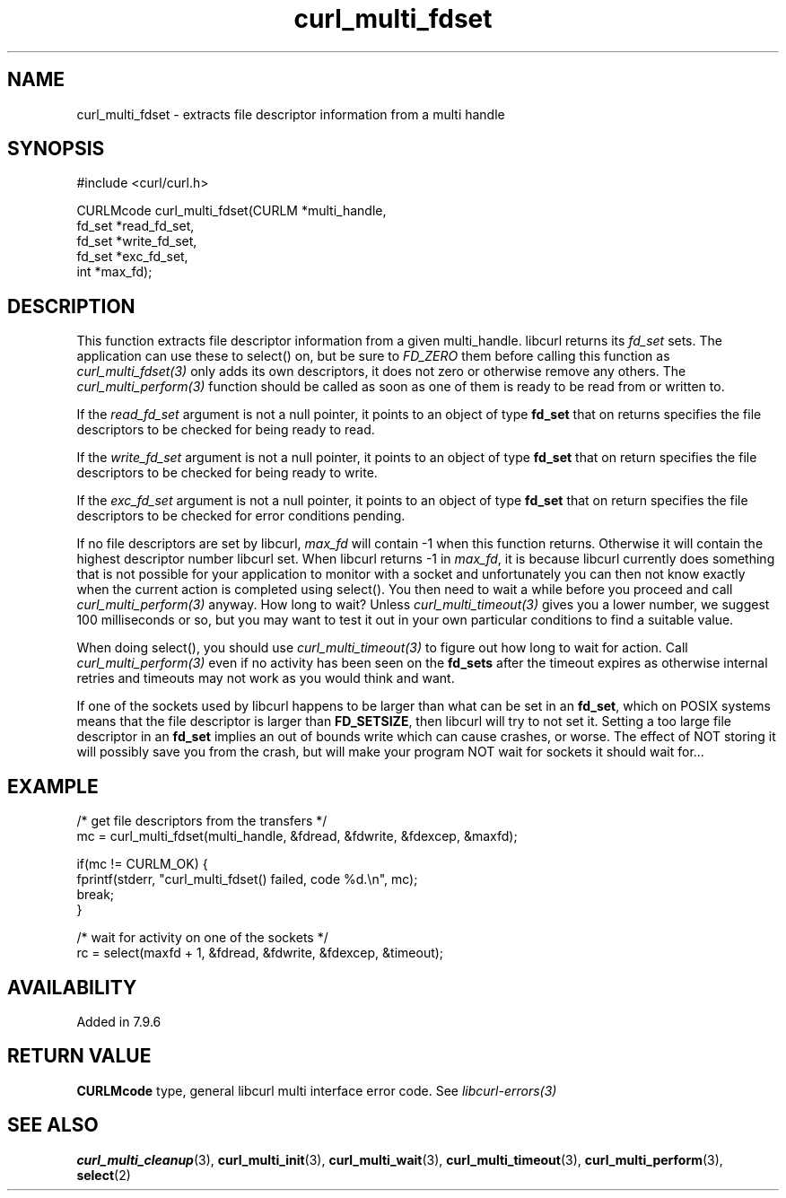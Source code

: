 .\" **************************************************************************
.\" *                                  _   _ ____  _
.\" *  Project                     ___| | | |  _ \| |
.\" *                             / __| | | | |_) | |
.\" *                            | (__| |_| |  _ <| |___
.\" *                             \___|\___/|_| \_\_____|
.\" *
.\" * Copyright (C) Daniel Stenberg, <daniel@haxx.se>, et al.
.\" *
.\" * This software is licensed as described in the file COPYING, which
.\" * you should have received as part of this distribution. The terms
.\" * are also available at https://curl.se/docs/copyright.html.
.\" *
.\" * You may opt to use, copy, modify, merge, publish, distribute and/or sell
.\" * copies of the Software, and permit persons to whom the Software is
.\" * furnished to do so, under the terms of the COPYING file.
.\" *
.\" * This software is distributed on an "AS IS" basis, WITHOUT WARRANTY OF ANY
.\" * KIND, either express or implied.
.\" *
.\" * SPDX-License-Identifier: curl
.\" *
.\" **************************************************************************
.TH curl_multi_fdset 3 "2 Jan 2006" "libcurl" "libcurl"
.SH NAME
curl_multi_fdset - extracts file descriptor information from a multi handle
.SH SYNOPSIS
.nf
#include <curl/curl.h>

CURLMcode curl_multi_fdset(CURLM *multi_handle,
                           fd_set *read_fd_set,
                           fd_set *write_fd_set,
                           fd_set *exc_fd_set,
                           int *max_fd);
.ad
.SH DESCRIPTION
This function extracts file descriptor information from a given multi_handle.
libcurl returns its \fIfd_set\fP sets. The application can use these to
select() on, but be sure to \fIFD_ZERO\fP them before calling this function as
\fIcurl_multi_fdset(3)\fP only adds its own descriptors, it does not zero or
otherwise remove any others. The \fIcurl_multi_perform(3)\fP function should
be called as soon as one of them is ready to be read from or written to.

If the \fIread_fd_set\fP argument is not a null pointer, it points to an
object of type \fBfd_set\fP that on returns specifies the file descriptors to
be checked for being ready to read.

If the \fIwrite_fd_set\fP argument is not a null pointer, it points to an
object of type \fBfd_set\fP that on return specifies the file descriptors to
be checked for being ready to write.

If the \fIexc_fd_set\fP argument is not a null pointer, it points to an object
of type \fBfd_set\fP that on return specifies the file descriptors to be
checked for error conditions pending.

If no file descriptors are set by libcurl, \fImax_fd\fP will contain -1 when
this function returns. Otherwise it will contain the highest descriptor number
libcurl set. When libcurl returns -1 in \fImax_fd\fP, it is because libcurl
currently does something that is not possible for your application to monitor
with a socket and unfortunately you can then not know exactly when the current
action is completed using select(). You then need to wait a while before you
proceed and call \fIcurl_multi_perform(3)\fP anyway. How long to wait? Unless
\fIcurl_multi_timeout(3)\fP gives you a lower number, we suggest 100
milliseconds or so, but you may want to test it out in your own particular
conditions to find a suitable value.

When doing select(), you should use \fIcurl_multi_timeout(3)\fP to figure out
how long to wait for action. Call \fIcurl_multi_perform(3)\fP even if no
activity has been seen on the \fBfd_sets\fP after the timeout expires as
otherwise internal retries and timeouts may not work as you would think and
want.

If one of the sockets used by libcurl happens to be larger than what can be
set in an \fBfd_set\fP, which on POSIX systems means that the file descriptor
is larger than \fBFD_SETSIZE\fP, then libcurl will try to not set it. Setting
a too large file descriptor in an \fBfd_set\fP implies an out of bounds write
which can cause crashes, or worse. The effect of NOT storing it will possibly
save you from the crash, but will make your program NOT wait for sockets it
should wait for...
.SH EXAMPLE
.nf
 /* get file descriptors from the transfers */
 mc = curl_multi_fdset(multi_handle, &fdread, &fdwrite, &fdexcep, &maxfd);

 if(mc != CURLM_OK) {
   fprintf(stderr, "curl_multi_fdset() failed, code %d.\\n", mc);
   break;
 }

 /* wait for activity on one of the sockets */
 rc = select(maxfd + 1, &fdread, &fdwrite, &fdexcep, &timeout);
.fi
.SH AVAILABILITY
Added in 7.9.6
.SH RETURN VALUE
\fBCURLMcode\fP type, general libcurl multi interface error code. See
\fIlibcurl-errors(3)\fP
.SH "SEE ALSO"
.BR curl_multi_cleanup "(3), " curl_multi_init "(3), "
.BR curl_multi_wait "(3), "
.BR curl_multi_timeout "(3), " curl_multi_perform "(3), " select "(2) "
